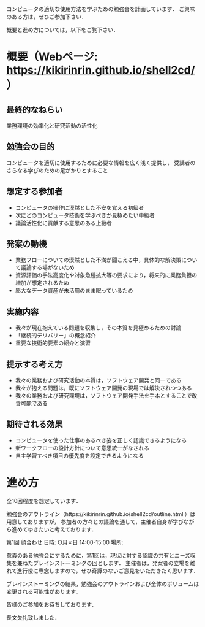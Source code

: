 コンピュータの適切な使用方法を学ぶための勉強会を計画しています．
ご興味のある方は，ぜひご参加下さい．

概要と進め方については，以下をご覧下さい．

* 概要（Webページ: https://kikirinrin.github.io/shell2cd/）

** 最終的なねらい
業務環境の効率化と研究活動の活性化

** 勉強会の目的
コンピュータを適切に使用するために必要な情報を広く浅く提供し，
受講者のさらなる学びのための足がかりとすること

** 想定する参加者
- コンピュータの操作に漠然とした不安を覚える初級者
- 次にどのコンピュータ技術を学ぶべきか見極めたい中級者
- 議論活性化に貢献する意思のある上級者

** 発案の動機
- 業務フローについての漠然とした不満が聞こえる中，具体的な解決策について議論する場がないため
- 資源評価の手法高度化や対象魚種拡大等の要求により，将来的に業務負担の増加が想定されるため
- 膨大なデータ資産が未活用のまま眠っているため

** 実施内容
- 我々が現在抱えている問題を収集し，その本質を見極めるための討論
- 「継続的デリバリー」の概念紹介
- 重要な技術的要素の紹介と演習

** 提示する考え方
- 我々の業務および研究活動の本質は，ソフトウェア開発と同一である
- 我々が抱える問題は，既にソフトウェア開発の現場では解決されつつある
- 我々の業務および研究環境は，ソフトウェア開発手法を手本とすることで改善可能である

** 期待される効果
- コンピュータを使った仕事のあるべき姿を正しく認識できるようになる
- 新ワークフローの設計方針について意思統一がなされる
- 自主学習すべき項目の優先度を設定できるようになる

* 進め方
全10回程度を想定しています．

勉強会のアウトライン（https://kikirinrin.github.io/shell2cd/outline.html ）は用意してありますが，
参加者の方々との議論を通して，主催者自身が学びながら進めてゆきたいと考えております．

第1回 顔合わせ
日時: ○月✗日 14:00-15:00
場所: 

意義のある勉強会にするために，第1回は，現状に対する認識の共有とニーズ収集を兼ねたブレインストーミングの回とします．
主催者は，発案者の立場を離れて進行役に専念しますので，ぜひ奇譚のないご意見をいただきたく思います．

ブレインストーミングの結果，勉強会のアウトラインおよび全体のボリュームは変更される可能性があります．

皆様のご参加をお待ちしております．

長文失礼致しました．
